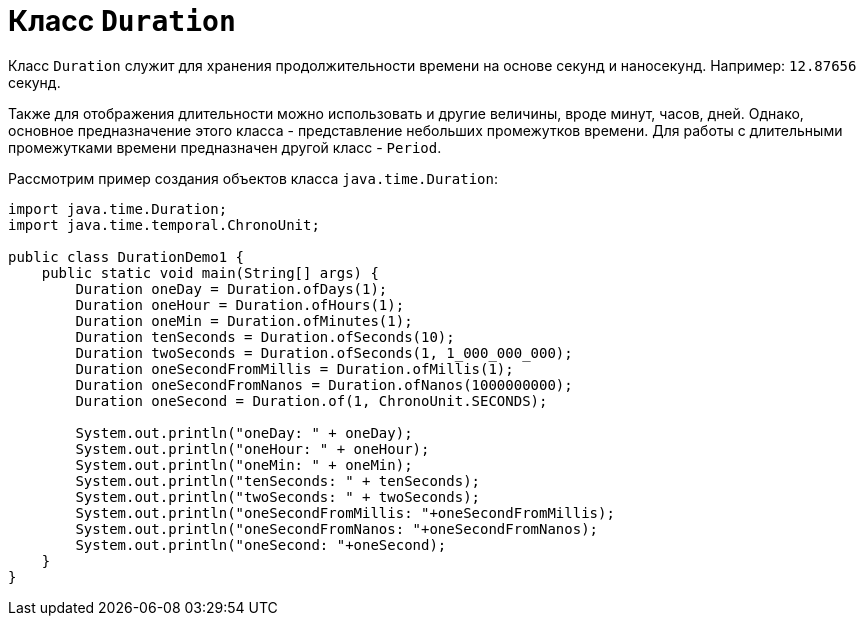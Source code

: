 = Класс `Duration`

Класс `Duration` служит для хранения продолжительности времени на основе секунд и наносекунд. Например: `12.87656` секунд.

Также для отображения длительности можно использовать и другие величины, вроде минут, часов, дней. Однако, основное предназначение этого класса - представление небольших промежутков времени. Для работы с длительными промежутками времени предназначен другой класс - `Period`.

Рассмотрим пример создания объектов класса `java.time.Duration`:

[source, java]
----
import java.time.Duration;
import java.time.temporal.ChronoUnit;

public class DurationDemo1 {
    public static void main(String[] args) {
        Duration oneDay = Duration.ofDays(1);
        Duration oneHour = Duration.ofHours(1);
        Duration oneMin = Duration.ofMinutes(1);
        Duration tenSeconds = Duration.ofSeconds(10);
        Duration twoSeconds = Duration.ofSeconds(1, 1_000_000_000);
        Duration oneSecondFromMillis = Duration.ofMillis(1);
        Duration oneSecondFromNanos = Duration.ofNanos(1000000000);
        Duration oneSecond = Duration.of(1, ChronoUnit.SECONDS);

        System.out.println("oneDay: " + oneDay);
        System.out.println("oneHour: " + oneHour);
        System.out.println("oneMin: " + oneMin);
        System.out.println("tenSeconds: " + tenSeconds);
        System.out.println("twoSeconds: " + twoSeconds);
        System.out.println("oneSecondFromMillis: "+oneSecondFromMillis);
        System.out.println("oneSecondFromNanos: "+oneSecondFromNanos);
        System.out.println("oneSecond: "+oneSecond);
    }
}
----
